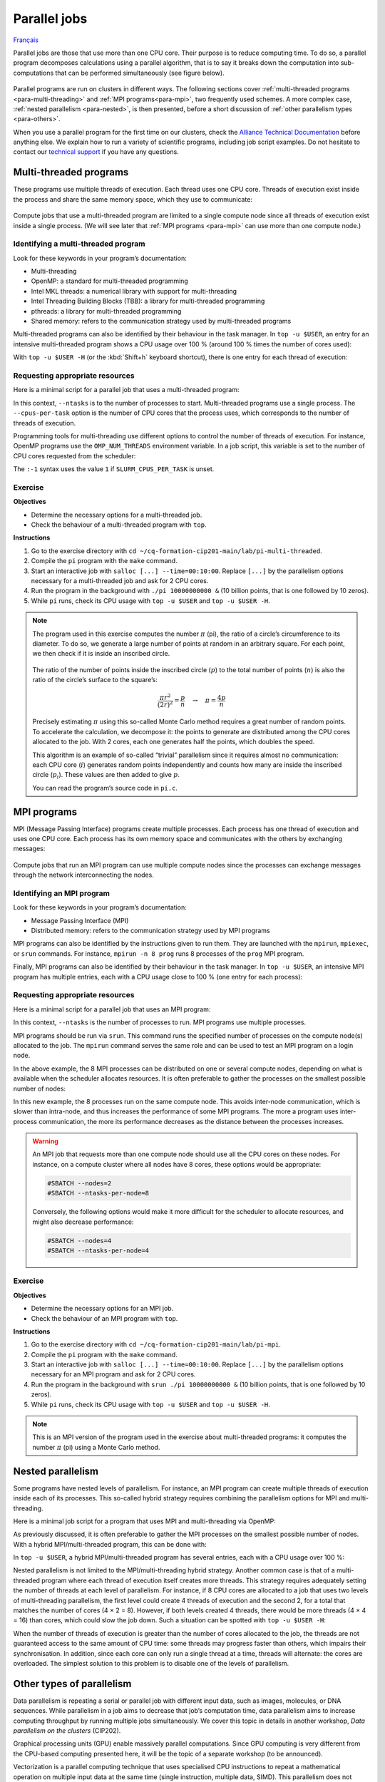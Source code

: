 Parallel jobs
=============

`Français <../../fr/task-types/parallel.html>`_

Parallel jobs are those that use more than one CPU core. Their purpose is to
reduce computing time. To do so, a parallel program decomposes calculations
using a parallel algorithm, that is to say it breaks down the computation into
sub-computations that can be performed simultaneously (see figure below).

.. figure:: ../../images/task-types_en.svg

Parallel programs are run on clusters in different ways. The following sections
cover :ref:`multi-threaded programs <para-multi-threading>` and :ref:`MPI
programs<para-mpi>`, two frequently used schemes. A more complex case,
:ref:`nested parallelism <para-nested>`, is then presented, before a short
discussion of :ref:`other parallelism types <para-others>`.

When you use a parallel program for the first time on our clusters, check the
`Alliance Technical Documentation
<https://docs.alliancecan.ca/wiki/Technical_documentation/en>`_ before anything
else. We explain how to run a variety of scientific programs, including job
script examples. Do not hesitate to contact our `technical support
<https://docs.alliancecan.ca/wiki/Technical_support>`__ if you have any
questions.

.. _para-multi-threading:

Multi-threaded programs
-----------------------

These programs use multiple threads of execution. Each thread uses one CPU core.
Threads of execution exist inside the process and share the same memory space,
which they use to communicate:

.. figure:: ../../images/multi-threaded-prog-vs-cpu_en.svg

Compute jobs that use a multi-threaded program are limited to a single compute
node since all threads of execution exist inside a single process. (We will see
later that :ref:`MPI programs <para-mpi>` can use more than one compute node.)

Identifying a multi-threaded program
''''''''''''''''''''''''''''''''''''

Look for these keywords in your program’s documentation:

- Multi-threading
- OpenMP: a standard for multi-threaded programming
- Intel MKL threads: a numerical library with support for multi-threading
- Intel Threading Building Blocks (TBB): a library for multi-threaded
  programming
- pthreads: a library for multi-threaded programming
- Shared memory: refers to the communication strategy used by multi-threaded
  programs

Multi-threaded programs can also be identified by their behaviour in the task
manager. In ``top -u $USER``, an entry for an intensive multi-threaded program
shows a CPU usage over 100 % (around 100 % times the number of cores used):

.. code-block:: console
    :emphasize-lines: 2

      PID USER      PR  NI    VIRT    RES    SHR S  %CPU  %MEM     TIME+ COM.
    65829 alice     20   0   20272   6896   3296 R 796,1   0,0   1:39.15 mt-prog
    66465 alice     20   0   22528   3088   1344 R   1,1   0,0   0:00.03 top
    64485 alice     20   0   24280   5704   2088 S   0,0   0,0   0:00.04 bash
    65900 alice     20   0  192996   2968   1032 S   0,0   0,0   0:00.01 sshd
    65901 alice     20   0  127588   3544   1796 S   0,0   0,0   0:00.02 bash

With ``top -u $USER -H`` (or the :kbd:`Shift+h` keyboard shortcut), there is one
entry for each thread of execution:

.. code-block:: console
    :emphasize-lines: 2-9

      PID USER      PR  NI    VIRT    RES    SHR S  %CPU  %MEM     TIME+ COM.
    65829 alice     20   0   20272   6896   3296 R  99,9   0,0   1:39.15 mt-prog
    65830 alice     20   0   20272   6896   3296 R  99,9   0,0   1:39.15 mt-prog
    65831 alice     20   0   20272   6896   3296 R  99,9   0,0   1:39.15 mt-prog
    65832 alice     20   0   20272   6896   3296 R  99,9   0,0   1:39.15 mt-prog
    65833 alice     20   0   20272   6896   3296 R  99,1   0,0   1:39.15 mt-prog
    65834 alice     20   0   20272   6896   3296 R  99,1   0,0   1:39.15 mt-prog
    65835 alice     20   0   20272   6896   3296 R  95,0   0,0   1:39.15 mt-prog
    65836 alice     20   0   20272   6896   3296 R  95,0   0,0   1:39.15 mt-prog
    66465 alice     20   0   22528   3088   1344 R   1,1   0,0   0:00.03 top
    64485 alice     20   0   24280   5704   2088 S   0,0   0,0   0:00.04 bash
    65900 alice     20   0  192996   2968   1032 S   0,0   0,0   0:00.01 sshd
    65901 alice     20   0  127588   3544   1796 S   0,0   0,0   0:00.02 bash

Requesting appropriate resources
''''''''''''''''''''''''''''''''

Here is a minimal script for a parallel job that uses a multi-threaded program:

.. code-block:: bash
    :emphasize-lines: 4-6

    #!/bin/bash

    #SBATCH --job-name=my-multi-threaded-job
    #SBATCH --ntasks=1
    #SBATCH --cpus-per-task=8
    #SBATCH --mem-per-cpu=1G
    #SBATCH --time=4:00:00
    #SBATCH --account=def-sponsor

    ./multi-threaded-prog

In this context, ``--ntasks`` is to the number of processes to start.
Multi-threaded programs use a single process. The ``--cpus-per-task`` option is
the number of CPU cores that the process uses, which corresponds to the number
of threads of execution.

Programming tools for multi-threading use different options to control the
number of threads of execution. For instance, OpenMP programs use the
``OMP_NUM_THREADS`` environment variable. In a job script, this variable is set
to the number of CPU cores requested from the scheduler:

.. code-block:: bash
    :emphasize-lines: 5,10

    #!/bin/bash

    #SBATCH --job-name=my-multi-threaded-job
    #SBATCH --ntasks=1
    #SBATCH --cpus-per-task=8
    #SBATCH --mem-per-cpu=1G
    #SBATCH --time=4:00:00
    #SBATCH --account=def-sponsor

    export OMP_NUM_THREADS=${SLURM_CPUS_PER_TASK:-1}

    ./openmp-prog

The ``:-1`` syntax uses the value ``1`` if ``SLURM_CPUS_PER_TASK`` is unset.

Exercise
''''''''

**Objectives**

- Determine the necessary options for a multi-threaded job.
- Check the behaviour of a multi-threaded program with ``top``.

**Instructions**

#. Go to the exercise directory with ``cd
   ~/cq-formation-cip201-main/lab/pi-multi-threaded``.
#. Compile the ``pi`` program with the ``make`` command.
#. Start an interactive job with ``salloc [...] --time=00:10:00``. Replace
   ``[...]`` by the parallelism options necessary for a multi-threaded job and
   ask for 2 CPU cores.
#. Run the program in the background with ``./pi 10000000000 &`` (10
   billion points, that is one followed by 10 zeros).
#. While ``pi`` runs, check its CPU usage with ``top -u $USER`` and ``top -u
   $USER -H``.

.. note::

    The program used in this exercise computes the number :math:`π` (pi), the
    ratio of a circle’s circumference to its diameter. To do so, we generate a
    large number of points at random in an arbitrary square. For
    each point, we then check if it is inside an inscribed circle.
    
    .. figure:: ../../images/circle.svg
        :width: 94px

    The ratio of the number of points inside the inscribed circle (:math:`p`) to
    the total number of points (:math:`n`) is also the ratio of the circle’s
    surface to the square’s:

    .. math::
    
        \frac{πr^2}{(2r)^2} = \frac{p}{n} \quad → \quad π = \frac{4p}{n}

    Precisely estimating :math:`π` using this so-called Monte Carlo method
    requires a great number of random points. To accelerate the calculation, we
    decompose it: the points to generate are distributed among the CPU cores
    allocated to the job. With 2 cores, each one generates half the points,
    which doubles the speed.

    This algorithm is an example of so-called “trivial” parallelism since it
    requires almost no communication: each CPU core (:math:`i`) generates random
    points independently and counts how many are inside the inscribed circle
    (:math:`p_i`). These values are then added to give :math:`p`.

    You can read the program’s source code in ``pi.c``.

.. _para-mpi:

MPI programs
------------

MPI (Message Passing Interface) programs create multiple processes. Each process
has one thread of execution and uses one CPU core. Each process has its own
memory space and communicates with the others by exchanging messages:

.. figure:: ../../images/mpi-prog-vs-cpu_en.svg

Compute jobs that run an MPI program can use multiple compute nodes since the
processes can exchange messages through the network interconnecting the nodes.

Identifying an MPI program
''''''''''''''''''''''''''

Look for these keywords in your program’s documentation:

- Message Passing Interface (MPI)
- Distributed memory: refers to the communication strategy used by MPI programs

MPI programs can also be identified by the instructions given to run them. They
are launched with the ``mpirun``, ``mpiexec``, or ``srun`` commands. For
instance, ``mpirun -n 8 prog`` runs 8 processes of the ``prog`` MPI program.

Finally, MPI programs can also be identified by their behaviour in the task
manager. In ``top -u $USER``, an intensive MPI program has multiple entries,
each with a CPU usage close to 100 % (one entry for each process):

.. code-block:: console
    :emphasize-lines: 2-9

      PID USER      PR  NI    VIRT    RES    SHR S  %CPU  %MEM     TIME+ COM.
    65021 alice     20   0   20272   6896   3296 R 100,0   0,0   1:39.15 mpi-prog
    65025 alice     20   0   20272   6896   3296 R 100,0   0,0   1:39.15 mpi-prog
    65027 alice     20   0   20272   6896   3296 R 100,0   0,0   1:39.15 mpi-prog
    65028 alice     20   0   20272   6896   3296 R 100,0   0,0   1:39.15 mpi-prog
    65033 alice     20   0   20272   6896   3296 R 100,0   0,0   1:39.15 mpi-prog
    65022 alice     20   0   20272   6896   3296 R  99,7   0,0   1:39.15 mpi-prog
    65023 alice     20   0   20272   6896   3296 R  99,7   0,0   1:39.15 mpi-prog
    65020 alice     20   0   20272   6896   3296 R  99,7   0,0   1:39.15 mpi-prog
    66465 alice     20   0   22528   3088   1344 R   1,1   0,0   0:00.03 top
    64485 alice     20   0   24280   5704   2088 S   0,0   0,0   0:00.04 bash
    65900 alice     20   0  192996   2968   1032 S   0,0   0,0   0:00.01 sshd
    65901 alice     20   0  127588   3544   1796 S   0,0   0,0   0:00.02 bash

Requesting appropriate resources
''''''''''''''''''''''''''''''''

Here is a minimal script for a parallel job that uses an MPI program:

.. code-block:: bash
    :emphasize-lines: 4-5,9

    #!/bin/bash

    #SBATCH --job-name=my-mpi-job
    #SBATCH --ntasks=8
    #SBATCH --mem-per-cpu=1G
    #SBATCH --time=4:00:00
    #SBATCH --account=def-sponsor

    srun ./mpi-prog

In this context, ``--ntasks`` is the number of processes to run. MPI programs
use multiple processes.

MPI programs should be run via ``srun``. This command runs the specified number
of processes on the compute node(s) allocated to the job. The ``mpirun`` command
serves the same role and can be used to test an MPI program on a login node.

In the above example, the 8 MPI processes can be distributed on one or several
compute nodes, depending on what is available when the scheduler allocates
resources. It is often preferable to gather the processes on the smallest
possible number of nodes:

.. code-block:: bash
    :emphasize-lines: 4-5

    #!/bin/bash

    #SBATCH --job-name=my-mpi-job
    #SBATCH --nodes=1
    #SBATCH --ntasks-per-node=8
    #SBATCH --mem-per-cpu=1G
    #SBATCH --time=4:00:00
    #SBATCH --account=def-sponsor

    srun ./mpi-prog

In this new example, the 8 processes run on the same compute node. This avoids
inter-node communication, which is slower than intra-node, and thus increases
the performance of some MPI programs. The more a program uses inter-process
communication, the more its performance decreases as the distance between the
processes increases.

.. warning::

    An MPI job that requests more than one compute node should use all the CPU
    cores on these nodes. For instance, on a compute cluster where all nodes
    have 8 cores, these options would be appropriate:

    .. code-block:: bash

        #SBATCH --nodes=2
        #SBATCH --ntasks-per-node=8

    Conversely, the following options would make it more difficult for the
    scheduler to allocate resources, and might also decrease performance:

    .. code-block:: bash

        #SBATCH --nodes=4
        #SBATCH --ntasks-per-node=4

Exercise
''''''''

**Objectives**

- Determine the necessary options for an MPI job.
- Check the behaviour of an MPI program with ``top``.

**Instructions**

#. Go to the exercise directory with ``cd
   ~/cq-formation-cip201-main/lab/pi-mpi``.
#. Compile the ``pi`` program with the ``make`` command.
#. Start an interactive job with ``salloc [...] --time=00:10:00``.
   Replace ``[...]`` by the parallelism options necessary for an MPI program
   and ask for 2 CPU cores.
#. Run the program in the background with ``srun ./pi 10000000000 &`` (10
   billion points, that is one followed by 10 zeros).
#. While ``pi`` runs, check its CPU usage with ``top -u $USER`` and ``top -u
   $USER -H``.

.. note::

    This is an MPI version of the program used in the exercise about
    multi-threaded programs: it computes the number :math:`π` (pi) using a Monte
    Carlo method.

.. _para-nested:

Nested parallelism
------------------

Some programs have nested levels of parallelism. For instance, an MPI program
can create multiple threads of execution inside each of its processes. This
so-called hybrid strategy requires combining the parallelism options for MPI and
multi-threading.

Here is a minimal job script for a program that uses MPI and multi-threading via
OpenMP:

.. code-block:: bash
    :emphasize-lines: 4-6,10,12

    #!/bin/bash

    #SBATCH --job-name=my-hybrid-job
    #SBATCH --ntasks=4
    #SBATCH --cpus-per-task=2
    #SBATCH --mem-per-cpu=1G
    #SBATCH --time=4:00:00
    #SBATCH --account=def-sponsor

    export OMP_NUM_THREADS=${SLURM_CPUS_PER_TASK:-1}

    srun ./mpi-prog

As previously discussed, it is often preferable to gather the MPI processes on
the smallest possible number of nodes. With a hybrid MPI/multi-threaded program,
this can be done with:

.. code-block:: bash
    :emphasize-lines: 4-5

    #!/bin/bash

    #SBATCH --job-name=my-hybrid-job
    #SBATCH --nodes=1
    #SBATCH --ntasks-per-node=4
    #SBATCH --cpus-per-task=2
    #SBATCH --mem-per-cpu=1G
    #SBATCH --time=4:00:00
    #SBATCH --account=def-sponsor

    export OMP_NUM_THREADS=${SLURM_CPUS_PER_TASK:-1}

    srun ./mpi-prog

In ``top -u $USER``, a hybrid MPI/multi-threaded program has several entries,
each with a CPU usage over 100 %:

.. code-block:: console
    :emphasize-lines: 2-5

      PID USER      PR  NI    VIRT    RES    SHR S  %CPU  %MEM     TIME+ COM.
    65021 alice     20   0   20272   6896   3296 R 200,0   0,0   1:39.15 hyb-prog
    65025 alice     20   0   20272   6896   3296 R 200,0   0,0   1:39.15 hyb-prog
    65027 alice     20   0   20272   6896   3296 R 199,9   0,0   1:39.15 hyb-prog
    65028 alice     20   0   20272   6896   3296 R 199,7   0,0   1:39.15 hyb-prog
    66465 alice     20   0   22528   3088   1344 R   1,1   0,0   0:00.03 top
    64485 alice     20   0   24280   5704   2088 S   0,0   0,0   0:00.04 bash
    65900 alice     20   0  192996   2968   1032 S   0,0   0,0   0:00.01 sshd
    65901 alice     20   0  127588   3544   1796 S   0,0   0,0   0:00.02 bash

Nested parallelism is not limited to the MPI/multi-threading hybrid strategy.
Another common case is that of a multi-threaded program where each thread of
execution itself creates more threads. This strategy requires adequately setting
the number of threads at each level of parallelism. For instance, if 8 CPU cores
are allocated to a job that uses two levels of multi-threading parallelism, the
first level could create 4 threads of execution and the second 2, for a total
that matches the number of cores (4 × 2 = 8). However, if both levels created 4
threads, there would be more threads (4 × 4 = 16) than cores, which could slow
the job down. Such a situation can be spotted with ``top -u $USER -H``:

.. code-block:: console
    :emphasize-lines: 2-17

      PID USER      PR  NI    VIRT    RES    SHR S  %CPU  %MEM     TIME+ COM.
    65021 alice     20   0   20272   6896   3296 R 100,0   0,0   1:39.15 nst-prog
    65022 alice     20   0   20272   6896   3296 R 100,0   0,0   1:39.15 nst-prog
    65023 alice     20   0   20272   6896   3296 R 100,0   0,0   1:39.15 nst-prog
    65024 alice     20   0   20272   6896   3296 R  99,9   0,0   1:39.15 nst-prog
    65025 alice     20   0   20272   6896   3296 R  80,0   0,0   1:39.15 nst-prog
    65026 alice     20   0   20272   6896   3296 R  59,0   0,0   1:39.15 nst-prog
    65027 alice     20   0   20272   6896   3296 R  49,7   0,0   1:39.15 nst-prog
    65028 alice     20   0   20272   6896   3296 R  49,0   0,0   1:39.15 nst-prog
    65029 alice     20   0   20272   6896   3296 R  40,1   0,0   1:39.15 nst-prog
    65030 alice     20   0   20272   6896   3296 R  30,0   0,0   1:39.15 nst-prog
    65031 alice     20   0   20272   6896   3296 R  17,5   0,0   1:39.15 nst-prog
    65032 alice     20   0   20272   6896   3296 R  16,0   0,0   1:39.15 nst-prog
    65033 alice     20   0   20272   6896   3296 R  15,2   0,0   1:39.15 nst-prog
    65034 alice     20   0   20272   6896   3296 R  14,5   0,0   1:39.15 nst-prog
    65035 alice     20   0   20272   6896   3296 R  14,5   0,0   1:39.15 nst-prog
    65036 alice     20   0   20272   6896   3296 R  10,9   0,0   1:39.15 nst-prog
    66465 alice     20   0   22528   3088   1344 R   1,1   0,0   0:00.03 top
    64485 alice     20   0   24280   5704   2088 S   0,0   0,0   0:00.04 bash
    65900 alice     20   0  192996   2968   1032 S   0,0   0,0   0:00.01 sshd
    65901 alice     20   0  127588   3544   1796 S   0,0   0,0   0:00.02 bash

When the number of threads of execution is greater than the number of cores
allocated to the job, the threads are not guaranteed access to the same amount
of CPU time: some threads may progress faster than others, which impairs their
synchronisation. In addition, since each core can only run a single thread at a
time, threads will alternate: the cores are overloaded. The simplest solution to
this problem is to disable one of the levels of parallelism.

.. _para-others:

Other types of parallelism
--------------------------

Data parallelism is repeating a serial or parallel job with different input
data, such as images, molecules, or DNA sequences. While parallelism in a job
aims to decrease that job’s computation time, data parallelism aims to increase
computing throughput by running multiple jobs simultaneously. We cover this
topic in details in another workshop, *Data parallelism on the clusters*
(CIP202).

Graphical processing units (GPU) enable massively parallel computations. Since
GPU computing is very different from the CPU-based computing presented here, it
will be the topic of a separate workshop (to be announced).

Vectorization is a parallel computing technique that uses specialised CPU
instructions to repeat a mathematical operation on multiple input data at the
same time (single instruction, multiple data, SIMD). This parallelism does not
involve multiple processes or threads of execution. Instead, the programmer or
the compiler optimises the program so that intensive operations are performed in
parallel (vectorized) using SIMD. (See the figure below for an example.)

.. figure:: ../../images/vectorization_en.svg

Software available on our clusters has been optimised to use SIMD. You therefore
typically have nothing to do to take advantage of this parallelism. However, if
you compile a program yourself, it is possible to optimise it with these
specialised instruction sets to increase performance. We suggest to get in
touch with our `technical support
<https://docs.alliancecan.ca/wiki/Technical_support>`__ for help.
